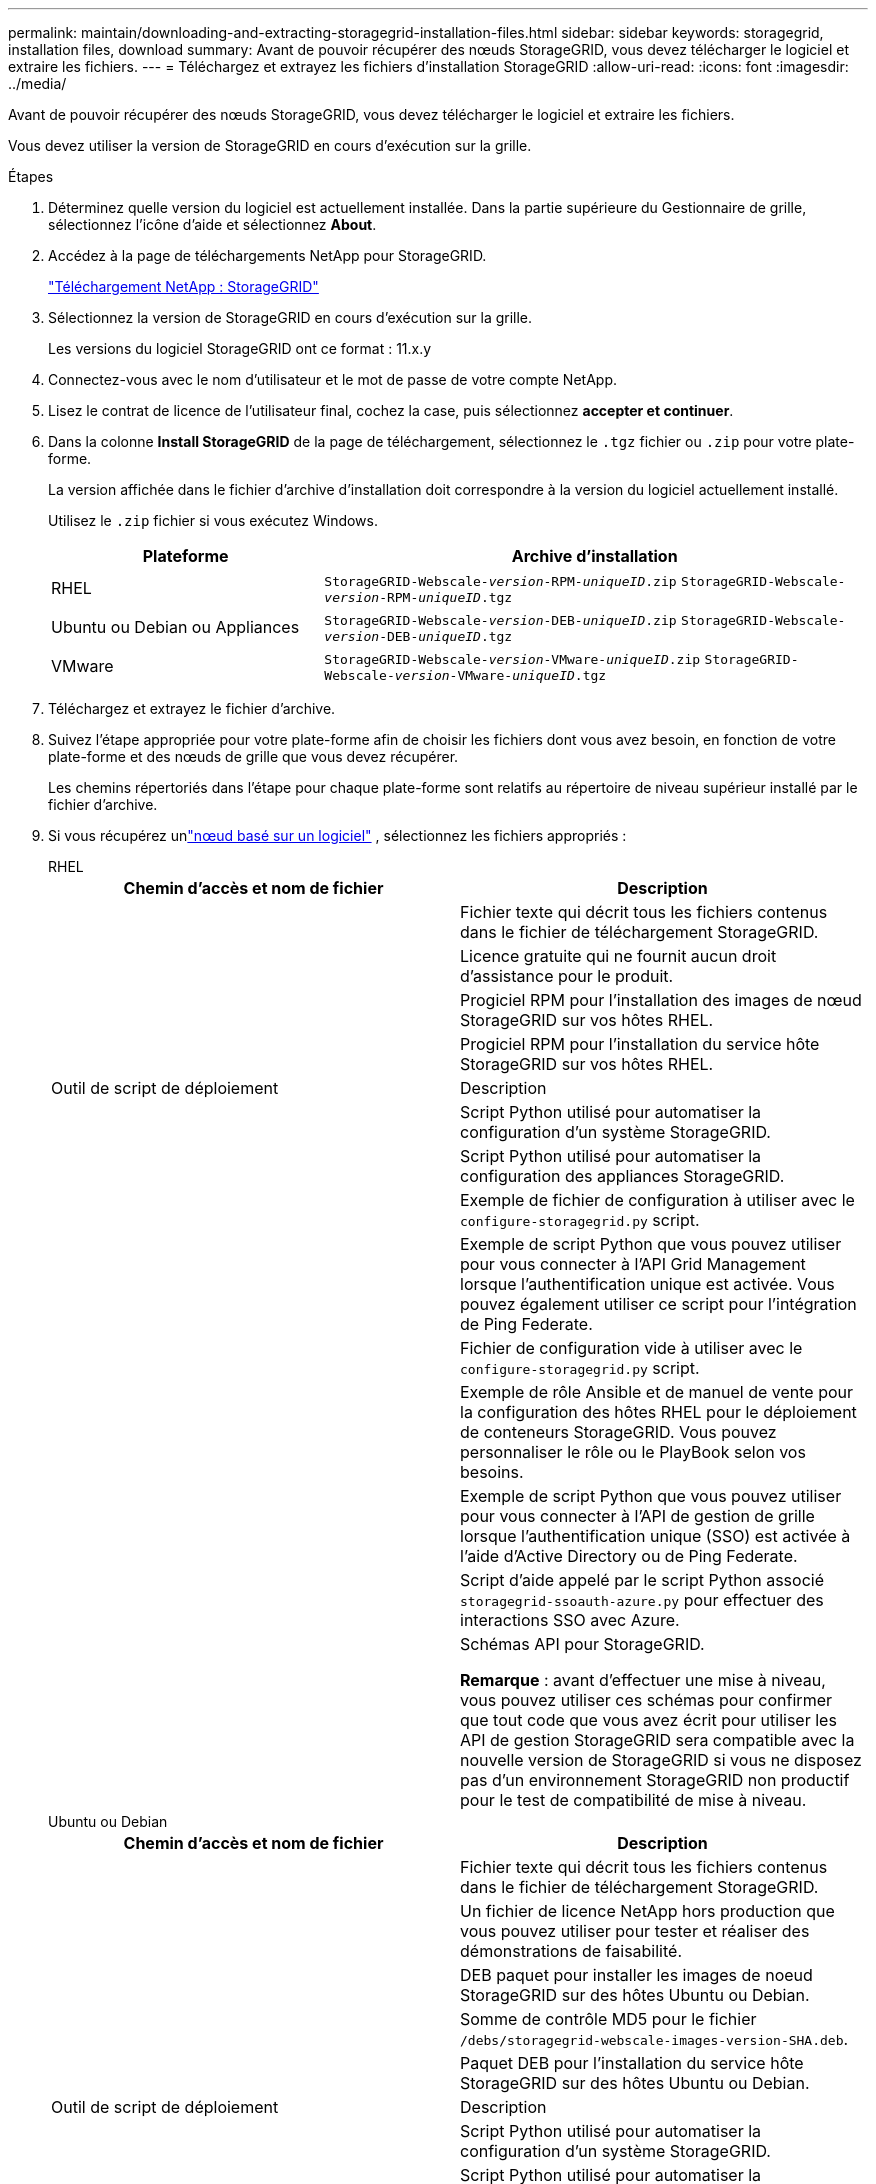 ---
permalink: maintain/downloading-and-extracting-storagegrid-installation-files.html 
sidebar: sidebar 
keywords: storagegrid, installation files, download 
summary: Avant de pouvoir récupérer des nœuds StorageGRID, vous devez télécharger le logiciel et extraire les fichiers. 
---
= Téléchargez et extrayez les fichiers d'installation StorageGRID
:allow-uri-read: 
:icons: font
:imagesdir: ../media/


[role="lead"]
Avant de pouvoir récupérer des nœuds StorageGRID, vous devez télécharger le logiciel et extraire les fichiers.

Vous devez utiliser la version de StorageGRID en cours d'exécution sur la grille.

.Étapes
. Déterminez quelle version du logiciel est actuellement installée. Dans la partie supérieure du Gestionnaire de grille, sélectionnez l'icône d'aide et sélectionnez *About*.
. Accédez à la page de téléchargements NetApp pour StorageGRID.
+
https://mysupport.netapp.com/site/products/all/details/storagegrid/downloads-tab["Téléchargement NetApp : StorageGRID"^]

. Sélectionnez la version de StorageGRID en cours d'exécution sur la grille.
+
Les versions du logiciel StorageGRID ont ce format : 11.x.y

. Connectez-vous avec le nom d'utilisateur et le mot de passe de votre compte NetApp.
. Lisez le contrat de licence de l'utilisateur final, cochez la case, puis sélectionnez *accepter et continuer*.
. Dans la colonne *Install StorageGRID* de la page de téléchargement, sélectionnez le `.tgz` fichier ou `.zip` pour votre plate-forme.
+
La version affichée dans le fichier d'archive d'installation doit correspondre à la version du logiciel actuellement installé.

+
Utilisez le `.zip` fichier si vous exécutez Windows.

+
[cols="1a,2a"]
|===
| Plateforme | Archive d'installation 


 a| 
RHEL
| `StorageGRID-Webscale-_version_-RPM-_uniqueID_.zip` 
`StorageGRID-Webscale-_version_-RPM-_uniqueID_.tgz` 


 a| 
Ubuntu ou Debian ou Appliances
| `StorageGRID-Webscale-_version_-DEB-_uniqueID_.zip` 
`StorageGRID-Webscale-_version_-DEB-_uniqueID_.tgz` 


 a| 
VMware
| `StorageGRID-Webscale-_version_-VMware-_uniqueID_.zip` 
`StorageGRID-Webscale-_version_-VMware-_uniqueID_.tgz` 
|===
. Téléchargez et extrayez le fichier d'archive.
. Suivez l'étape appropriée pour votre plate-forme afin de choisir les fichiers dont vous avez besoin, en fonction de votre plate-forme et des nœuds de grille que vous devez récupérer.
+
Les chemins répertoriés dans l'étape pour chaque plate-forme sont relatifs au répertoire de niveau supérieur installé par le fichier d'archive.

. Si vous récupérez unlink:../swnodes/index.html["nœud basé sur un logiciel"] , sélectionnez les fichiers appropriés :
+
[role="tabbed-block"]
====
.RHEL
--
[cols="1a,1a"]
|===
| Chemin d'accès et nom de fichier | Description 


| ./rpms/README  a| 
Fichier texte qui décrit tous les fichiers contenus dans le fichier de téléchargement StorageGRID.



| ./rpms/NLF000000.txt  a| 
Licence gratuite qui ne fournit aucun droit d'assistance pour le produit.



| ./rpms/StorageGRID-Webscale-Images-_version_-SHA.rpm  a| 
Progiciel RPM pour l'installation des images de nœud StorageGRID sur vos hôtes RHEL.



| ./rpms/StorageGRID-Webscale-Service-_version_-SHA.rpm  a| 
Progiciel RPM pour l'installation du service hôte StorageGRID sur vos hôtes RHEL.



| Outil de script de déploiement | Description 


| ./rpms/configure-storagegrid.py  a| 
Script Python utilisé pour automatiser la configuration d'un système StorageGRID.



| ./rpms/configure-sga.py  a| 
Script Python utilisé pour automatiser la configuration des appliances StorageGRID.



| ./rpms/configure-storagegrid.sample.json  a| 
Exemple de fichier de configuration à utiliser avec le `configure-storagegrid.py` script.



| ./rpms/storagegrid-ssoauth.py  a| 
Exemple de script Python que vous pouvez utiliser pour vous connecter à l'API Grid Management lorsque l'authentification unique est activée. Vous pouvez également utiliser ce script pour l'intégration de Ping Federate.



| ./rpms/configure-storagegrid.blank.json  a| 
Fichier de configuration vide à utiliser avec le `configure-storagegrid.py` script.



| ./rpms/extras/ansible  a| 
Exemple de rôle Ansible et de manuel de vente pour la configuration des hôtes RHEL pour le déploiement de conteneurs StorageGRID. Vous pouvez personnaliser le rôle ou le PlayBook selon vos besoins.



| ./rpms/storagegrid-ssoauth-azure.py  a| 
Exemple de script Python que vous pouvez utiliser pour vous connecter à l'API de gestion de grille lorsque l'authentification unique (SSO) est activée à l'aide d'Active Directory ou de Ping Federate.



| ./rpms/storagegrid-ssoauth-azure.js  a| 
Script d'aide appelé par le script Python associé `storagegrid-ssoauth-azure.py` pour effectuer des interactions SSO avec Azure.



| ./rpms/extras/schémas-api  a| 
Schémas API pour StorageGRID.

*Remarque* : avant d'effectuer une mise à niveau, vous pouvez utiliser ces schémas pour confirmer que tout code que vous avez écrit pour utiliser les API de gestion StorageGRID sera compatible avec la nouvelle version de StorageGRID si vous ne disposez pas d'un environnement StorageGRID non productif pour le test de compatibilité de mise à niveau.

|===
--
.Ubuntu ou Debian
--
[cols="1a,1a"]
|===
| Chemin d'accès et nom de fichier | Description 


| ./bps/README  a| 
Fichier texte qui décrit tous les fichiers contenus dans le fichier de téléchargement StorageGRID.



| ./Debian/NLF000000.txt  a| 
Un fichier de licence NetApp hors production que vous pouvez utiliser pour tester et réaliser des démonstrations de faisabilité.



| ./Debian/storagegrid-webscale-images-version-SHA.deb  a| 
DEB paquet pour installer les images de noeud StorageGRID sur des hôtes Ubuntu ou Debian.



| ./Debian/storagegrid-webscale-images-version-SHA.deb.md5  a| 
Somme de contrôle MD5 pour le fichier `/debs/storagegrid-webscale-images-version-SHA.deb`.



| ./Debian/storagegrid-webscale-service-version-SHA.deb  a| 
Paquet DEB pour l'installation du service hôte StorageGRID sur des hôtes Ubuntu ou Debian.



| Outil de script de déploiement | Description 


| ./debian/configure-storagegrid.py  a| 
Script Python utilisé pour automatiser la configuration d'un système StorageGRID.



| ./debian/configure-sga.py  a| 
Script Python utilisé pour automatiser la configuration des appliances StorageGRID.



| ./debian/storagegrid-ssoauth.py  a| 
Exemple de script Python que vous pouvez utiliser pour vous connecter à l'API Grid Management lorsque l'authentification unique est activée. Vous pouvez également utiliser ce script pour l'intégration de Ping Federate.



| ./deps/configure-storagegrid.sample.json  a| 
Exemple de fichier de configuration à utiliser avec le `configure-storagegrid.py` script.



| ./deps/configure-storagegrid.blank.json  a| 
Fichier de configuration vide à utiliser avec le `configure-storagegrid.py` script.



| ./deps/extras/ansible  a| 
Exemple de rôle et de manuel de vente Ansible pour la configuration des hôtes Ubuntu ou Debian pour le déploiement de conteneurs StorageGRID. Vous pouvez personnaliser le rôle ou le PlayBook selon vos besoins.



| ./debs/storagegrid-ssoauth-azure.py  a| 
Exemple de script Python que vous pouvez utiliser pour vous connecter à l'API de gestion de grille lorsque l'authentification unique (SSO) est activée à l'aide d'Active Directory ou de Ping Federate.



| ./debs/storagegrid-ssoauth-azure.js  a| 
Script d'aide appelé par le script Python associé `storagegrid-ssoauth-azure.py` pour effectuer des interactions SSO avec Azure.



| ./débits/extras/schémas-api  a| 
Schémas API pour StorageGRID.

*Remarque* : avant d'effectuer une mise à niveau, vous pouvez utiliser ces schémas pour confirmer que tout code que vous avez écrit pour utiliser les API de gestion StorageGRID sera compatible avec la nouvelle version de StorageGRID si vous ne disposez pas d'un environnement StorageGRID non productif pour le test de compatibilité de mise à niveau.

|===
--
.VMware
--
[cols="1a,1a"]
|===
| Chemin d'accès et nom de fichier | Description 


| ./vsphere/README  a| 
Fichier texte qui décrit tous les fichiers contenus dans le fichier de téléchargement StorageGRID.



| ./vsphere/NLF000000.txt  a| 
Licence gratuite qui ne fournit aucun droit d'assistance pour le produit.



| ./vsphere/NetApp-SG-version-SHA.vmdk  a| 
Fichier de disque de machine virtuelle utilisé comme modèle pour créer des machines virtuelles de nœud de grille.



| ./vsphere/vsphere-primary-admin.ovf ./vsphere/vsphere-primary-admin.mf  a| 
Le fichier modèle Open Virtualization format (`.ovf`) et le fichier manifeste (`.mf`) pour le déploiement du nœud d'administration principal.



| ./vsphere/vsphere-non-primary-admin.ovf ./vsphere/vsphere-non-primary-admin.mf  a| 
Le fichier modèle (`.ovf`) et le fichier manifeste (`.mf`) pour le déploiement de nœuds Admin non primaires.



| ./vsphere/vsphere-gateway.ovf ./vsphere/vsphere-gateway.mf  a| 
Le fichier modèle (`.ovf`) et le fichier manifeste (`.mf`) pour le déploiement des nœuds de passerelle.



| ./vsphere/vsphere-storage.ovf ./vsphere/vsphere-storage.mf  a| 
Le fichier modèle (`.ovf`) et le fichier manifeste (`.mf`) pour le déploiement des nœuds de stockage basés sur des machines virtuelles.



| Outil de script de déploiement | Description 


| ./vsphere/deploy-vsphere-ovftool.sh  a| 
Script de shell de Bash utilisé pour automatiser le déploiement de nœuds de grille virtuels.



| ./vsphere/deploy-vsphere-ovftool-sample.ini  a| 
Exemple de fichier de configuration à utiliser avec le `deploy-vsphere-ovftool.sh` script.



| ./vsphere/configure-storagegrid.py  a| 
Script Python utilisé pour automatiser la configuration d'un système StorageGRID.



| ./vsphere/configure-sga.py  a| 
Script Python utilisé pour automatiser la configuration des appliances StorageGRID.



| ./vsphere/storagegrid-ssoauth.py  a| 
Exemple de script Python que vous pouvez utiliser pour vous connecter à l'API de gestion de grille lorsque l'authentification unique (SSO) est activée. Vous pouvez également utiliser ce script pour l'intégration de Ping Federate.



| ./vsphere/configure-storagegrid.sample.json  a| 
Exemple de fichier de configuration à utiliser avec le `configure-storagegrid.py` script.



| ./vsphere/configure-storagegrid.blank.json  a| 
Fichier de configuration vide à utiliser avec le `configure-storagegrid.py` script.



| ./vsphere/storagegrid-ssoauth-azure.py  a| 
Exemple de script Python que vous pouvez utiliser pour vous connecter à l'API de gestion de grille lorsque l'authentification unique (SSO) est activée à l'aide d'Active Directory ou de Ping Federate.



| ./vsphere/storagegrid-ssoauth-azure.js  a| 
Script d'aide appelé par le script Python associé `storagegrid-ssoauth-azure.py` pour effectuer des interactions SSO avec Azure.



| ./vsphere/extras/schémas-api  a| 
Schémas API pour StorageGRID.

*Remarque* : avant d'effectuer une mise à niveau, vous pouvez utiliser ces schémas pour confirmer que tout code que vous avez écrit pour utiliser les API de gestion StorageGRID sera compatible avec la nouvelle version de StorageGRID si vous ne disposez pas d'un environnement StorageGRID non productif pour le test de compatibilité de mise à niveau.

|===
--
====


. Si vous récupérez un système basé sur l'appliance StorageGRID, sélectionnez les fichiers appropriés.



NOTE: Pour l'installation de l'appareil, ces fichiers ne sont nécessaires que si vous devez éviter le trafic réseau.  L'appareil peut télécharger les fichiers requis à partir du nœud d'administration où vous effectuez la procédure de récupération.

[cols="1a,1a"]
|===
| Chemin d'accès et nom de fichier | Description 


| ./Debian/storagegrid-webscale-images-version-SHA.deb  a| 
DEB package pour l'installation des images de noeud StorageGRID sur vos appareils.



| ./Debian/storagegrid-webscale-images-version-SHA.deb.md5  a| 
Somme de contrôle MD5 pour le fichier `/debs/storagegridwebscale-
images-version-SHA.deb`.

|===